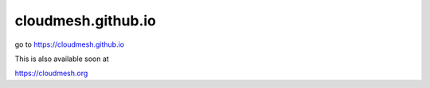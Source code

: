 cloudmesh.github.io
====================

go to https://cloudmesh.github.io

This is also available soon at

https://cloudmesh.org
